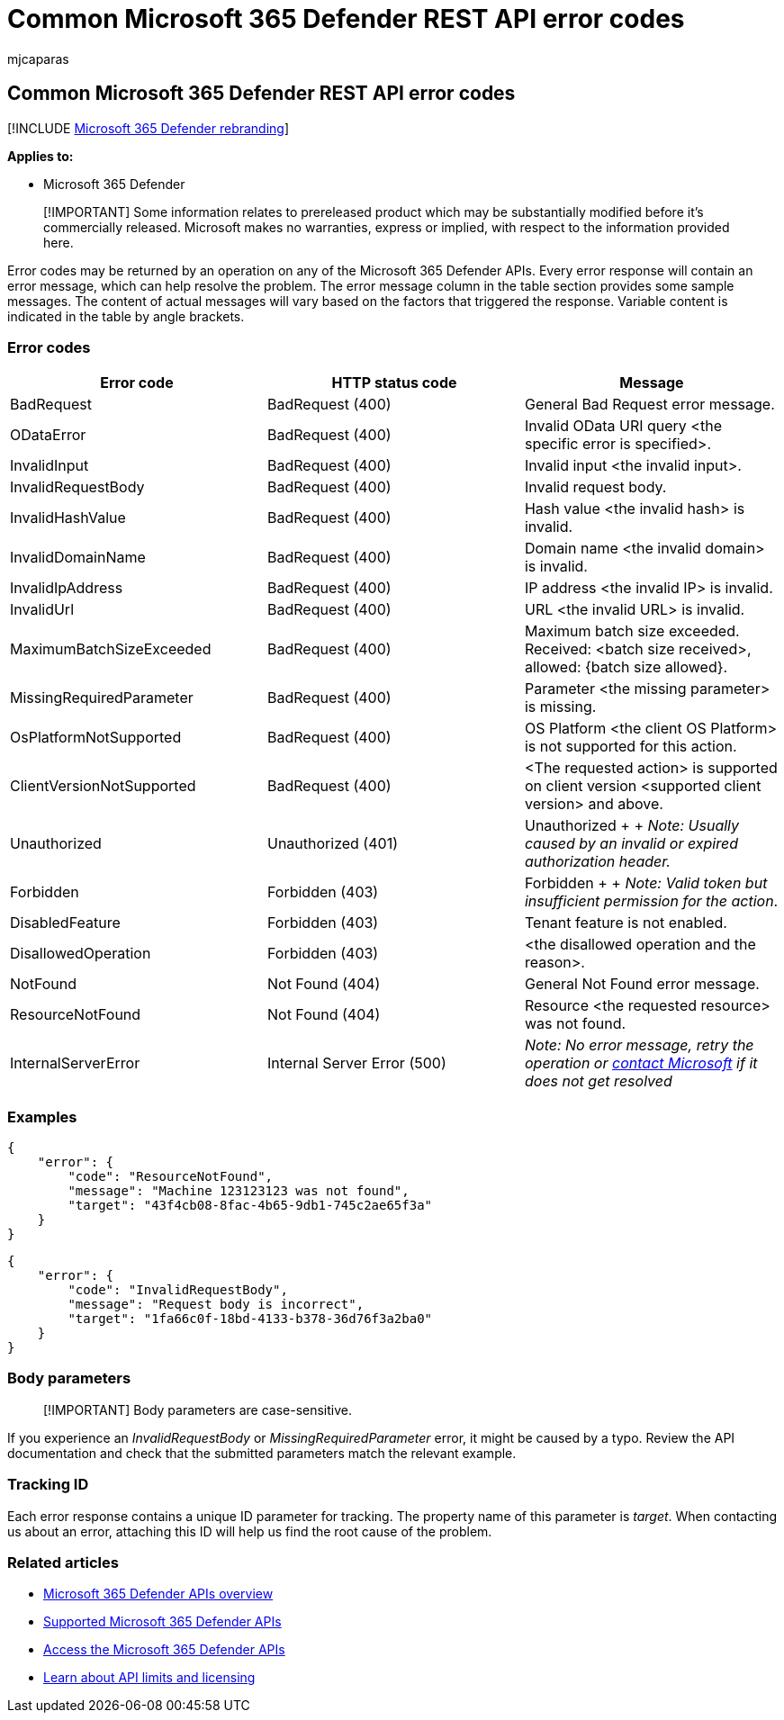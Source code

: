 = Common Microsoft 365 Defender REST API error codes
:audience: ITPro
:author: mjcaparas
:description: Learn about the common Microsoft 365 Defender REST API error codes
:f1.keywords: ["NOCSH"]
:keywords: api, error, codes, common errors, Microsoft 365 Defender, api error codes
:manager: dansimp
:ms.author: macapara
:ms.collection: M365-security-compliance
:ms.custom: api
:ms.localizationpriority: medium
:ms.mktglfcycl: deploy
:ms.pagetype: security
:ms.service: microsoft-365-security
:ms.sitesec: library
:ms.subservice: m365d
:ms.topic: conceptual
:search.appverid: ["MOE150", "MET150"]
:search.product: eADQiWindows 10XVcnh

== Common Microsoft 365 Defender REST API error codes

[!INCLUDE xref:../includes/microsoft-defender.adoc[Microsoft 365 Defender rebranding]]

*Applies to:*

* Microsoft 365 Defender

____
[!IMPORTANT] Some information relates to prereleased product which may be substantially modified before it's commercially released.
Microsoft makes no warranties, express or implied, with respect to the information provided here.
____

Error codes may be returned by an operation on any of the Microsoft 365 Defender APIs.
Every error response will contain an error message, which can help resolve the problem.
The error message column in the table section provides some sample messages.
The content of actual messages will vary based on the factors that triggered the response.
Variable content is indicated in the table by angle brackets.

=== Error codes

|===
| Error code | HTTP status code | Message

| BadRequest
| BadRequest (400)
| General Bad Request error message.

| ODataError
| BadRequest (400)
| Invalid OData URI query <the specific error is specified>.

| InvalidInput
| BadRequest (400)
| Invalid input <the invalid input>.

| InvalidRequestBody
| BadRequest (400)
| Invalid request body.

| InvalidHashValue
| BadRequest (400)
| Hash value <the invalid hash> is invalid.

| InvalidDomainName
| BadRequest (400)
| Domain name <the invalid domain> is invalid.

| InvalidIpAddress
| BadRequest (400)
| IP address <the invalid IP> is invalid.

| InvalidUrl
| BadRequest (400)
| URL <the invalid URL> is invalid.

| MaximumBatchSizeExceeded
| BadRequest (400)
| Maximum batch size exceeded.
Received: <batch size received>, allowed: {batch size allowed}.

| MissingRequiredParameter
| BadRequest (400)
| Parameter <the missing parameter> is missing.

| OsPlatformNotSupported
| BadRequest (400)
| OS Platform <the client OS Platform> is not supported for this action.

| ClientVersionNotSupported
| BadRequest (400)
| <The requested action> is supported on client version <supported client version> and above.

| Unauthorized
| Unauthorized (401)
| Unauthorized +  + _Note: Usually caused by an invalid or expired authorization header._

| Forbidden
| Forbidden (403)
| Forbidden +  + _Note: Valid token but insufficient permission for the action_.

| DisabledFeature
| Forbidden (403)
| Tenant feature is not enabled.

| DisallowedOperation
| Forbidden (403)
| <the disallowed operation and the reason>.

| NotFound
| Not Found (404)
| General Not Found error message.

| ResourceNotFound
| Not Found (404)
| Resource <the requested resource> was not found.

| InternalServerError
| Internal Server Error (500)
| _Note: No error message,  retry the operation or xref:../../admin/get-help-support.adoc[contact Microsoft] if it does not get resolved_
|===

=== Examples

[,json]
----
{
    "error": {
        "code": "ResourceNotFound",
        "message": "Machine 123123123 was not found",
        "target": "43f4cb08-8fac-4b65-9db1-745c2ae65f3a"
    }
}
----

[,json]
----
{
    "error": {
        "code": "InvalidRequestBody",
        "message": "Request body is incorrect",
        "target": "1fa66c0f-18bd-4133-b378-36d76f3a2ba0"
    }
}
----

=== Body parameters

____
[!IMPORTANT] Body parameters are case-sensitive.
____

If you experience an _InvalidRequestBody_ or _MissingRequiredParameter_ error, it might be caused by a typo.
Review the API documentation and check that the submitted parameters match the relevant example.

=== Tracking ID

Each error response contains a unique ID parameter for tracking.
The property name of this parameter is _target_.
When contacting us about an error, attaching this ID will help us find the root cause of the problem.

=== Related articles

* xref:api-overview.adoc[Microsoft 365 Defender APIs overview]
* xref:api-supported.adoc[Supported Microsoft 365 Defender APIs]
* xref:api-access.adoc[Access the Microsoft 365 Defender APIs]
* xref:api-terms.adoc[Learn about API limits and licensing]
